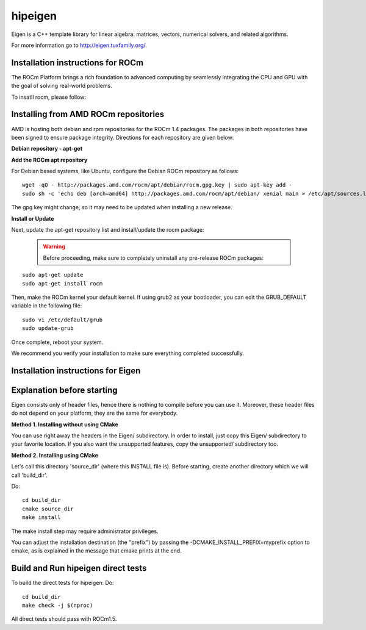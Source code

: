 
.. _hipeigen:

=============
hipeigen
=============

Eigen is a C++ template library for linear algebra: matrices, vectors, numerical solvers, and related algorithms.

For more information go to http://eigen.tuxfamily.org/.



Installation instructions for ROCm
**************************************
The ROCm Platform brings a rich foundation to advanced computing by seamlessly integrating the CPU and GPU with the goal of solving real-world problems.

To insatll rocm, please follow:

Installing from AMD ROCm repositories
**************************************
AMD is hosting both debian and rpm repositories for the ROCm 1.4 packages. The packages in both repositories have been signed to ensure package integrity. Directions for each repository are given below:

**Debian repository - apt-get**

**Add the ROCm apt repository**

For Debian based systems, like Ubuntu, configure the Debian ROCm repository as follows:

::

  wget -qO - http://packages.amd.com/rocm/apt/debian/rocm.gpg.key | sudo apt-key add -
  sudo sh -c 'echo deb [arch=amd64] http://packages.amd.com/rocm/apt/debian/ xenial main > /etc/apt/sources.list.d/rocm.list'

The gpg key might change, so it may need to be updated when installing a new release.

**Install or Update**

Next, update the apt-get repository list and install/update the rocm package:

 .. WARNING::
       Before proceeding, make sure to completely uninstall any pre-release ROCm packages:
::

  sudo apt-get update
  sudo apt-get install rocm


Then, make the ROCm kernel your default kernel. If using grub2 as your bootloader, you can edit the GRUB_DEFAULT variable in the following file:

:: 

  sudo vi /etc/default/grub
  sudo update-grub

Once complete, reboot your system.

We recommend you verify your installation to make sure everything completed successfully.

Installation instructions for Eigen
*********************************
Explanation before starting
******************************
Eigen consists only of header files, hence there is nothing to compile before you can use it. Moreover, these header files do not depend on your platform, they are the same for everybody.

**Method 1. Installing without using CMake**

You can use right away the headers in the Eigen/ subdirectory. In order to install, just copy this Eigen/ subdirectory to your favorite location. If you also want the unsupported features, copy the unsupported/ subdirectory too.

**Method 2. Installing using CMake**

Let's call this directory 'source_dir' (where this INSTALL file is). Before starting, create another directory which we will call 'build_dir'.

Do:

::

  cd build_dir
  cmake source_dir
  make install

The make install step may require administrator privileges.

You can adjust the installation destination (the "prefix") by passing the -DCMAKE_INSTALL_PREFIX=myprefix option to cmake, as is explained in the message that cmake prints at the end.

Build and Run hipeigen direct tests
*************************************
To build the direct tests for hipeigen: Do:

::

  cd build_dir
  make check -j $(nproc)

All direct tests should pass with ROCm1.5.
